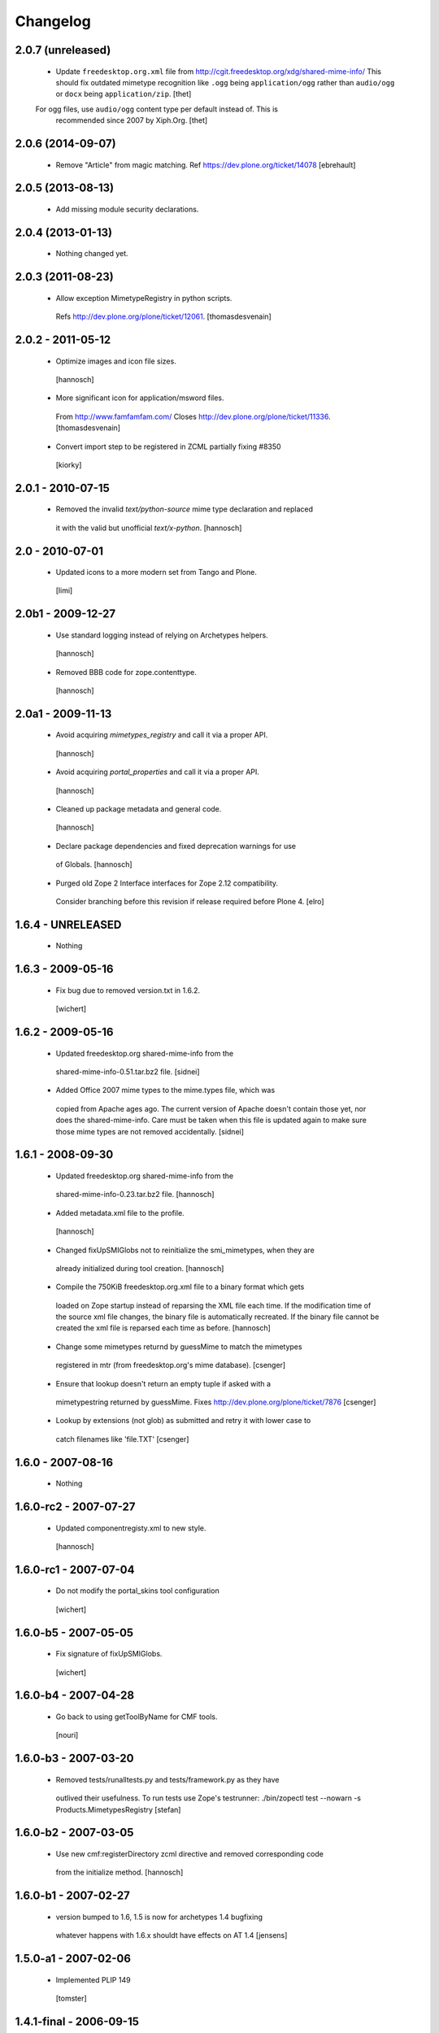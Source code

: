 Changelog
=========

2.0.7 (unreleased)
------------------

 - Update ``freedesktop.org.xml`` file from
   http://cgit.freedesktop.org/xdg/shared-mime-info/
   This should fix outdated mimetype recognition like ``.ogg`` being
   ``application/ogg`` rather than ``audio/ogg`` or ``docx`` being
   ``application/zip``.
   [thet]
   
 For ogg files, use ``audio/ogg`` content type per default instead of. This is
   recommended since 2007 by Xiph.Org.
   [thet]


2.0.6 (2014-09-07)
------------------

 - Remove "Article" from magic matching.
   Ref https://dev.plone.org/ticket/14078
   [ebrehault]


2.0.5 (2013-08-13)
------------------

 - Add missing module security declarations.


2.0.4 (2013-01-13)
------------------

 - Nothing changed yet.


2.0.3 (2011-08-23)
------------------

 - Allow exception MimetypeRegistry in python scripts.
  Refs http://dev.plone.org/plone/ticket/12061.
  [thomasdesvenain]


2.0.2 - 2011-05-12
------------------

 - Optimize images and icon file sizes.
  [hannosch]

 - More significant icon for application/msword files.
  From http://www.famfamfam.com/
  Closes http://dev.plone.org/plone/ticket/11336.
  [thomasdesvenain]

 - Convert import step to be registered in ZCML partially fixing #8350
  [kiorky]


2.0.1 - 2010-07-15
------------------

 - Removed the invalid `text/python-source` mime type declaration and replaced
  it with the valid but unofficial `text/x-python`.
  [hannosch]


2.0 - 2010-07-01
----------------

 - Updated icons to a more modern set from Tango and Plone.
  [limi]


2.0b1 - 2009-12-27
------------------

 - Use standard logging instead of relying on Archetypes helpers.
  [hannosch]

 - Removed BBB code for zope.contenttype.
  [hannosch]


2.0a1 - 2009-11-13
------------------

 - Avoid acquiring `mimetypes_registry` and call it via a proper API.
  [hannosch]

 - Avoid acquiring `portal_properties` and call it via a proper API.
  [hannosch]

 - Cleaned up package metadata and general code.
  [hannosch]

 - Declare package dependencies and fixed deprecation warnings for use
  of Globals.
  [hannosch]

 - Purged old Zope 2 Interface interfaces for Zope 2.12 compatibility.
  Consider branching before this revision if release required before Plone 4.
  [elro]


1.6.4 - UNRELEASED
------------------

 - Nothing


1.6.3 - 2009-05-16
------------------

 - Fix bug due to removed version.txt in 1.6.2.
  [wichert]


1.6.2 - 2009-05-16
------------------

 - Updated freedesktop.org shared-mime-info from the
  shared-mime-info-0.51.tar.bz2 file.
  [sidnei]

 - Added Office 2007 mime types to the mime.types file, which was
  copied from Apache ages ago. The current version of Apache doesn't
  contain those yet, nor does the shared-mime-info. Care must be taken
  when this file is updated again to make sure those mime types are
  not removed accidentally.
  [sidnei]


1.6.1 - 2008-09-30
------------------

 - Updated freedesktop.org shared-mime-info from the
  shared-mime-info-0.23.tar.bz2 file.
  [hannosch]

 - Added metadata.xml file to the profile.
  [hannosch]

 - Changed fixUpSMIGlobs not to reinitialize the smi_mimetypes, when they are
  already initialized during tool creation.
  [hannosch]

 - Compile the 750KiB freedesktop.org.xml file to a binary format which gets
  loaded on Zope startup instead of reparsing the XML file each time. If the
  modification time of the source xml file changes, the binary file is
  automatically recreated. If the binary file cannot be created the xml file
  is reparsed each time as before.
  [hannosch]

 - Change some mimetypes returnd by guessMime to match the mimetypes
  registered in mtr (from freedesktop.org's mime database).
  [csenger]

 - Ensure that lookup doesn't return an empty tuple if asked with a
  mimetypestring returned by guessMime.
  Fixes http://dev.plone.org/plone/ticket/7876
  [csenger]

 - Lookup by extensions (not glob) as submitted and retry it with lower case to
  catch filenames like 'file.TXT'
  [csenger]


1.6.0 - 2007-08-16
------------------

 - Nothing


1.6.0-rc2 - 2007-07-27
----------------------

 - Updated componentregisty.xml to new style.
  [hannosch]


1.6.0-rc1 - 2007-07-04
----------------------

 - Do not modify the portal_skins tool configuration
  [wichert]


1.6.0-b5 - 2007-05-05
---------------------

 - Fix signature of fixUpSMIGlobs.
  [wichert]


1.6.0-b4 - 2007-04-28
---------------------

 - Go back to using getToolByName for CMF tools.
  [nouri]


1.6.0-b3 - 2007-03-20
---------------------

 - Removed tests/runalltests.py and tests/framework.py as they have
  outlived their usefulness. To run tests use Zope's testrunner:
  ./bin/zopectl test --nowarn -s Products.MimetypesRegistry
  [stefan]


1.6.0-b2 - 2007-03-05
---------------------

 - Use new cmf:registerDirectory zcml directive and removed corresponding code
  from the initialize method.
  [hannosch]


1.6.0-b1 - 2007-02-27
---------------------

 - version bumped to 1.6, 1.5 is now for archetypes 1.4 bugfixing
  whatever happens with 1.6.x shouldt have effects on AT 1.4
  [jensens]


1.5.0-a1 - 2007-02-06
---------------------

 - Implemented PLIP 149
  [tomster]


1.4.1-final - 2006-09-15
------------------------

 - Converted usage of zLOG to new Python logging module.
  [hannosch]

 - Mime type links are now urllib quoted.  This fixes #682
  (http://dev.plone.org/archetypes/ticket/682).
  [rocky]


1.4.0-final - 2006-06-16
------------------------

 - Use zope.contenttype in favor of zope.app.content_types if available.
  [hannosch]


1.4.0-beta2 - 2006-05-12
------------------------

 - Use zope.app.content_types in favor of OFS.content_types if available.
  [stefan]

 - Spring-cleaning of tests infrastructure.
  [hannosch]


1.4.0-beta1 - 2006-03-26
------------------------

 - fixed Plone #5027: MimeTypeRegistry.classify doesn't handle
  "no mimetype" gracefully. Returns 'None' now.
  [jensens]

 - fixed http://dev.plone.org/archetypes/ticket/622
  [jensens]


1.4.0-alpha02 - 2006-02-23
--------------------------

 - ensured that the key gotten back from windows_mimetypes.py existed
  mark says the best way is to examine each key to ensure its valid but
  would be slower.
  [runyaga]

 - removed odd archetypes 1.3 style version checking
  [jensens]

 - Removed BBB code for CMFCorePermissions import location.
  [hannosch]

 - removed deprecation warning for ToolInit.
  [jensens]

 - skip backward compatibility to the times where MTR where part of
  PortalTransforms.
  [jensens]


1.3.8-final02 - 2006-01-15
--------------------------

 - nothing - the odd version checking needs a version change to stick to
  Archetypes version again.
  [yenzenz]


1.3.8-RC1 - 2005-12-29
----------------------

 - Split yet another part of register() into a separate
  method. Cleanup smi_mimetypes initialize a little bit to to use
  the new method when adding new mimetypes to a already-registered
  entry.
  [dreamcatcher]

 - Include aliases in the list of mimetypes for a entry. Based on
  patch by Jean Jordaan
  [dreamcatcher]

 - Use a SAX-based parser instead of minidom to improve Zope startup
  time (by 17 seconds on my Pismo) and memory footprint.
  [dreamcatcher]

 - Augment known mimetypes with Windows mimetypes, if available.
  [dreamcatcher]


1.3.7-final01 - 2005-10-11
--------------------------

 - For the sake of sanity, include a 'mime.types' with
  MimetypesRegistry to minimize the platform-specific differences in
  mime detection when the python 'mimetypes' module is involved.
  [dreamcatcher]

 - globs from freedesktop.org shared-mime-info were incorrectly
  mapped to 'extensions' and never really worked because the code
  tried to strip a leading dot, where the globs normally had ``*.``.

  The side-effect of this is that in unix, the Python 'mimetypes'
  module would happily read '/etc/mime.types' and gracefully work
  (/etc/mime.types has most of the extensions of shared-mime-info
  but a few), where on Windows it would fail to detect mimetypes by
  extension.
  [dreamcatcher]

 - Added support for real globs, using fnmatch.translate and
  re.compile and a migration function that will be run from Plone
  2.1.1 migration, with some tests specific for globs read from
  shared-mime-info.
  [dreamcatcher]


1.3.6-final01 - 2005-08-30
--------------------------

 - after one night sleeping over it I removed the yesterday added method.
  therefore I added according to some heuristics and OOo-Documentation
  some magic bytes to magic.py and made better tests.
  [yenzenz]

 - added a method to detect mimetypes of zipped files,
  here specialy for OOo now all Openofice files and zip
  files are detected properly.  my simple tests are working:
  a OOo-Writer and a simpe zipfile are detected.
  [yenzenz]

 - updated freedesktop.org.xml file to latest CVS version rev 1.57 from
  http://cvs.freedesktop.org/mime/shared-mime-info/freedesktop.org.xml
  [yenzenz]


1.3.5-final03 - 2005-08-07
--------------------------

 - nothing - the odd version checking needs a version change to stick to
  Archetypes version again.
  [yenzenz]


1.3.5-final02 - 2005-08-01
--------------------------

 - nothing again, need to stick to Archetypes version
  [yenzenz]


1.3.5-final - 2005-07-17
------------------------

 - Added Five/Zope3 interface bridges and implements
  [tiran]


1.3.4-final - 2005-07-06
------------------------

 - added icons for openoffice.org files
  [yenzenz]


1.3.3-final06 - 2005-05-20
--------------------------

 - nothing (I hate to write this. But the odd version checking needs it).
  [yenzenz]


1.3.3-final-02 - 2005-03-25
---------------------------

 - nothing


1.3.3-final - 2005-03-05
------------------------

 - More a workaround than a fix for [ 1056252 ] Content type algorithm
  can be confused.
  [tiran]

 - workaround for [ 1068001 ] BaseUnit Encoding Error: macintosh
  [yenzenz]

 - In the case all else fails, try to resort to guess_content_type so
  that at least we don't get 'text/plain' when the file is in fact a
  binary file.
  [dreamcatcher]


1.3.2-5 - 2004-09-30
--------------------

 - nothing


1.3.2-4 - 2004-09-30
--------------------

 - nothing


1.3.2-3 - 2004-09-25
--------------------

 - nothing


1.3.2-2 - 2004-09-17
--------------------

 - nothing


1.3.2-1 - 2004-09-04
--------------------

 - Cleaned up major parts of PT by removing the python only implementation which
  was broken anyway
  [tiran]


1.3.1-1 - 2004-08-16
--------------------

 - Added text/x-html-safe mime type for new transformation
  [tiran]

 - Don't return acquisition wrapped mimetype items beause they may lead to
  memory leaks.
  [tiran]


1.3.0-3 - 2004-08-06
--------------------

 - Added text/wiki mime type
  [tiran]

 - Don't log redefine warning if the currrent and the new object are equal
  [tiran]

 - initialize() MTR on __setstate__ aka when the MTR is loaded from ZODB.
  [tiran]


1.3.0-2 - 2004-07-29
--------------------

  - Changed version to stick to Archetypes version.
   [tiran]

